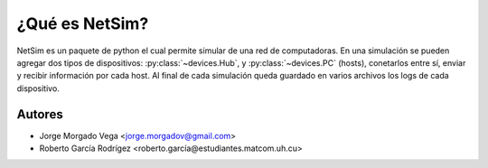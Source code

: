 ¿Qué es NetSim?
===============

NetSim es un paquete de python el cual permite simular de una red de computadoras. En una simulación se pueden agregar dos tipos de dispositivos: :py:class:`~devices.Hub`, y :py:class:`~devices.PC` (hosts), conetarlos entre sí, enviar y recibir información por cada host. Al final de cada simulación queda guardado en varios archivos los logs de cada dispositivo.

Autores
-------

* Jorge Morgado Vega <jorge.morgadov@gmail.com>
* Roberto García Rodrígez <roberto.garcía@estudiantes.matcom.uh.cu>



